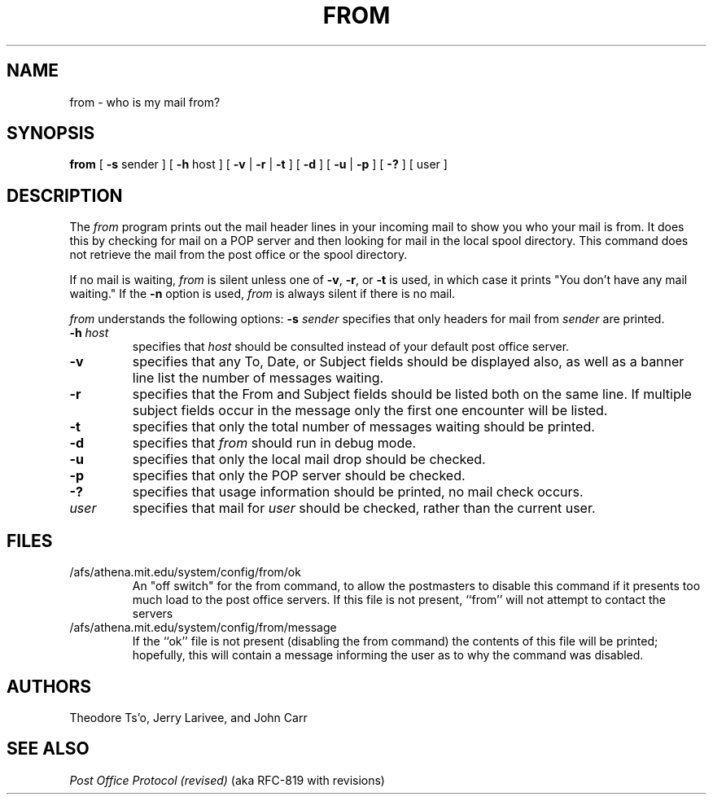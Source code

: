 .\" 
.\" $Id: from.1,v 1.6 1999-01-22 23:10:23 ghudson Exp $
.\"
.TH FROM 1 
.DA June 30, 1991
.UC 4
.SH NAME
from \- who is my mail from?
.SH SYNOPSIS
.B from
[
.BR \-s " sender"
] [
.BR \-h " host"
] [
.BR \-v " | " \-r " | " \-t
] [
.B \-d
] [ 
.B \-u 
|
.B \-p
] [
.B \-?
] [ user ]
.SH DESCRIPTION
The 
.I from 
program prints out the mail header lines in your incoming mail
to show you who your mail is from.  It does this by checking for mail
on a POP server and then looking for mail in the local spool
directory.  This command does not retrieve the mail from the post
office or the spool directory.

If no mail is waiting,
.I from
is silent unless one of
.BR -v ", " -r ", or " -t
is used, in which case it prints "You don't have any mail waiting."
If the
.B -n
option is used,
.I from
is always silent if there is no mail.

.I from 
understands the following options:
.TP12
.B \-s \fIsender\fR
specifies that only headers for mail from
.I sender
are printed.
.TP
.B \-h \fIhost\fR
specifies that
.I host
should be consulted instead of your default post office server.
.TP
.B \-v
specifies that any To, Date, or Subject fields should be displayed
also, as well as a banner line list the number of messages waiting.
.TP
.B \-r
specifies that the From and Subject fields should be listed both on
the same line.  If multiple subject fields occur in the message only
the first one encounter will be listed.
.TP
.B \-t
specifies that only the total number of messages waiting should be
printed.
.TP
.B \-d
specifies that 
.I from
should run in debug mode.
.TP
.B \-u
specifies that only the local mail drop should be checked.
.TP
.B \-p
specifies that only the POP server should be checked.
.TP
.B \-?
specifies that usage information should be printed, no mail check
occurs.
.TP
.B \fIuser\fR
specifies that mail for 
.I user
should be checked, rather than the current user.
.SH "FILES"
.TP
/afs/athena.mit.edu/system/config/from/ok
An "off switch" for the from command, to allow the postmasters to disable
this command if it presents too much load to the post office servers.  If
this file is not present, ``from'' will not attempt to contact the servers
.TP
/afs/athena.mit.edu/system/config/from/message
If the ``ok'' file is not present (disabling the from command) the contents
of this file will be printed; hopefully, this will contain a message
informing the user as to why the command was disabled.
.SH "AUTHORS"
Theodore Ts'o, Jerry Larivee, and John Carr
.SH "SEE ALSO"
\fIPost Office Protocol (revised)\fR (aka RFC\-819 with revisions)

